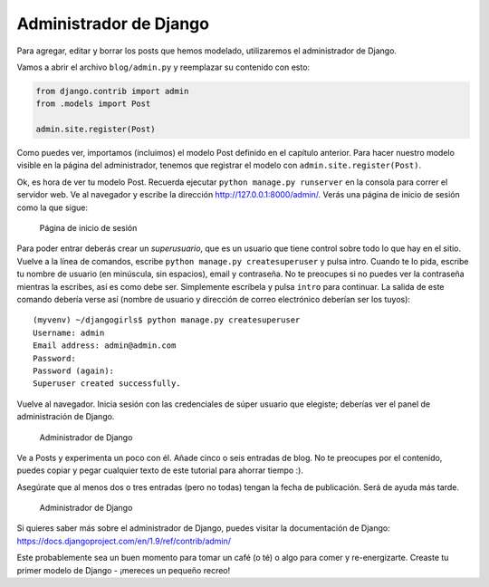 Administrador de Django
+++++++++++++++++++++++

Para agregar, editar y borrar los posts que hemos modelado, utilizaremos
el administrador de Django.

Vamos a abrir el archivo ``blog/admin.py`` y reemplazar su contenido con
esto:

.. code:: python

    from django.contrib import admin
    from .models import Post

    admin.site.register(Post)

Como puedes ver, importamos (incluimos) el modelo Post definido en el
capítulo anterior. Para hacer nuestro modelo visible en la página del
administrador, tenemos que registrar el modelo con
``admin.site.register(Post)``.

Ok, es hora de ver tu modelo Post. Recuerda ejecutar
``python manage.py runserver`` en la consola para correr el servidor
web. Ve al navegador y escribe la dirección
http://127.0.0.1:8000/admin/. Verás una página de inicio de sesión como
la que sigue:

.. figure:: login_page2.png
   :alt: Página de inicio de sesión

   Página de inicio de sesión

Para poder entrar deberás crear un *superusuario*, que es un usuario que
tiene control sobre todo lo que hay en el sitio. Vuelve a la línea de
comandos, escribe ``python manage.py createsuperuser`` y pulsa intro.
Cuando te lo pida, escribe tu nombre de usuario (en minúscula, sin
espacios), email y contraseña. No te preocupes si no puedes ver la
contraseña mientras la escribes, así es como debe ser. Simplemente
escríbela y pulsa ``intro`` para continuar. La salida de este comando
debería verse así (nombre de usuario y dirección de correo electrónico
deberían ser los tuyos):

::

    (myvenv) ~/djangogirls$ python manage.py createsuperuser
    Username: admin
    Email address: admin@admin.com
    Password:
    Password (again):
    Superuser created successfully.

Vuelve al navegador. Inicia sesión con las credenciales de súper usuario
que elegiste; deberías ver el panel de administración de Django.

.. figure:: django_admin3.png
   :alt: Administrador de Django

   Administrador de Django

Ve a Posts y experimenta un poco con él. Añade cinco o seis entradas de
blog. No te preocupes por el contenido, puedes copiar y pegar cualquier
texto de este tutorial para ahorrar tiempo :).

Asegúrate que al menos dos o tres entradas (pero no todas) tengan la
fecha de publicación. Será de ayuda más tarde.

.. figure:: edit_post3.png
   :alt: Administrador de Django

   Administrador de Django

Si quieres saber más sobre el administrador de Django, puedes visitar la
documentación de Django:
https://docs.djangoproject.com/en/1.9/ref/contrib/admin/

Este probablemente sea un buen momento para tomar un café (o té) o algo
para comer y re-energizarte. Creaste tu primer modelo de Django -
¡mereces un pequeño recreo!

